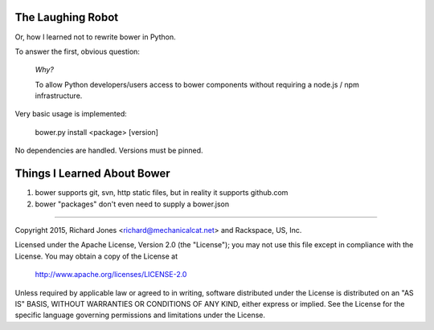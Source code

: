 The Laughing Robot
------------------


Or, how I learned not to rewrite bower in Python.

To answer the first, obvious question:

    *Why?*

    To allow Python developers/users access to bower components without 
    requiring a node.js / npm infrastructure.

Very basic usage is implemented:

  bower.py install <package> [version]

No dependencies are handled. Versions must be pinned.



Things I Learned About Bower
----------------------------

1. bower supports git, svn, http static files, but in reality it supports
   github.com
2. bower "packages" don't even need to supply a bower.json



------------

Copyright 2015, Richard Jones <richard@mechanicalcat.net>
and Rackspace, US, Inc.

Licensed under the Apache License, Version 2.0 (the "License");
you may not use this file except in compliance with the License.
You may obtain a copy of the License at

   http://www.apache.org/licenses/LICENSE-2.0

Unless required by applicable law or agreed to in writing, software
distributed under the License is distributed on an "AS IS" BASIS,
WITHOUT WARRANTIES OR CONDITIONS OF ANY KIND, either express or implied.
See the License for the specific language governing permissions and
limitations under the License.
